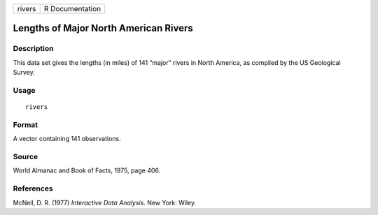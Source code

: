 +--------+-----------------+
| rivers | R Documentation |
+--------+-----------------+

Lengths of Major North American Rivers
--------------------------------------

Description
~~~~~~~~~~~

This data set gives the lengths (in miles) of 141 “major” rivers in
North America, as compiled by the US Geological Survey.

Usage
~~~~~

::

   rivers

Format
~~~~~~

A vector containing 141 observations.

Source
~~~~~~

World Almanac and Book of Facts, 1975, page 406.

References
~~~~~~~~~~

McNeil, D. R. (1977) *Interactive Data Analysis*. New York: Wiley.
